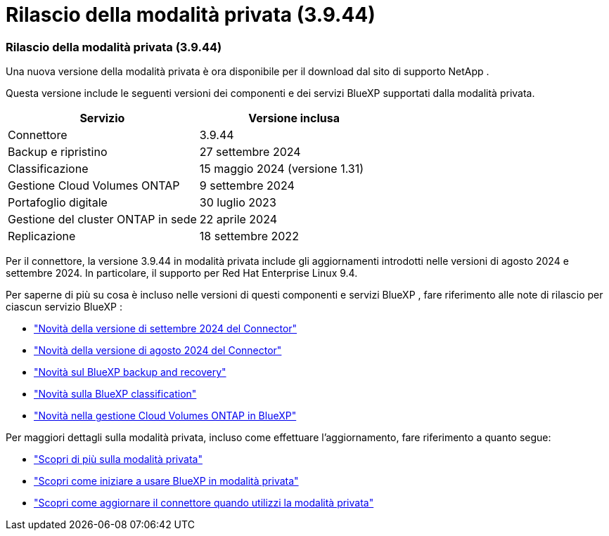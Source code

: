 = Rilascio della modalità privata (3.9.44)
:allow-uri-read: 




=== Rilascio della modalità privata (3.9.44)

Una nuova versione della modalità privata è ora disponibile per il download dal sito di supporto NetApp .

Questa versione include le seguenti versioni dei componenti e dei servizi BlueXP supportati dalla modalità privata.

[cols="2*"]
|===
| Servizio | Versione inclusa 


| Connettore | 3.9.44 


| Backup e ripristino | 27 settembre 2024 


| Classificazione | 15 maggio 2024 (versione 1.31) 


| Gestione Cloud Volumes ONTAP | 9 settembre 2024 


| Portafoglio digitale | 30 luglio 2023 


| Gestione del cluster ONTAP in sede | 22 aprile 2024 


| Replicazione | 18 settembre 2022 
|===
Per il connettore, la versione 3.9.44 in modalità privata include gli aggiornamenti introdotti nelle versioni di agosto 2024 e settembre 2024.  In particolare, il supporto per Red Hat Enterprise Linux 9.4.

Per saperne di più su cosa è incluso nelle versioni di questi componenti e servizi BlueXP , fare riferimento alle note di rilascio per ciascun servizio BlueXP :

* https://docs.netapp.com/us-en/bluexp-setup-admin/whats-new.html#9-september-2024["Novità della versione di settembre 2024 del Connector"]
* https://docs.netapp.com/us-en/bluexp-setup-admin/whats-new.html#8-august-2024["Novità della versione di agosto 2024 del Connector"]
* https://docs.netapp.com/us-en/data-services-backup-recovery/whats-new.html["Novità sul BlueXP backup and recovery"^]
* https://docs.netapp.com/us-en/data-services-data-classification/whats-new.html["Novità sulla BlueXP classification"^]
* https://docs.netapp.com/us-en/storage-management-cloud-volumes-ontap/whats-new.html["Novità nella gestione Cloud Volumes ONTAP in BlueXP"^]


Per maggiori dettagli sulla modalità privata, incluso come effettuare l'aggiornamento, fare riferimento a quanto segue:

* https://docs.netapp.com/us-en/bluexp-setup-admin/concept-modes.html["Scopri di più sulla modalità privata"]
* https://docs.netapp.com/us-en/bluexp-setup-admin/task-quick-start-private-mode.html["Scopri come iniziare a usare BlueXP in modalità privata"]
* https://docs.netapp.com/us-en/bluexp-setup-admin/task-upgrade-connector.html["Scopri come aggiornare il connettore quando utilizzi la modalità privata"]

